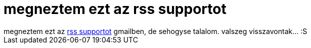 = megneztem ezt az rss supportot

:slug: megneztem_ezt_az_rss_supportot
:category: regi
:tags: hu
:date: 2005-04-25T20:11:13Z
++++
megneztem ezt az <a href="http://gmail.google.com/support/bin/answer.py?answer=18219" target="_self">rss supportot</a> gmailben, de sehogyse talalom. valszeg visszavontak... :S<br>
++++
